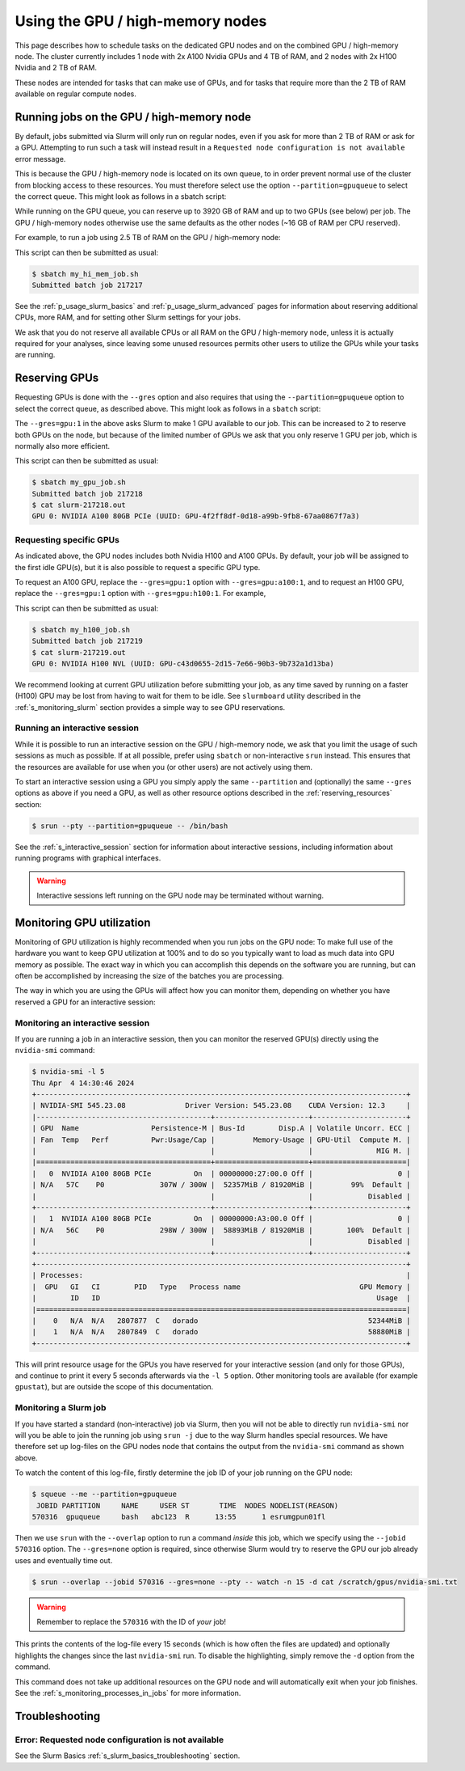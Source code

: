 .. _p_usage_slurm_gpu:

###################################
 Using the GPU / high-memory nodes
###################################

This page describes how to schedule tasks on the dedicated GPU nodes and
on the combined GPU / high-memory node. The cluster currently includes 1
node with 2x A100 Nvidia GPUs and 4 TB of RAM, and 2 nodes with 2x H100
Nvidia and 2 TB of RAM.

These nodes are intended for tasks that can make use of GPUs, and for
tasks that require more than the 2 TB of RAM available on regular
compute nodes.

********************************************
 Running jobs on the GPU / high-memory node
********************************************

By default, jobs submitted via Slurm will only run on regular nodes,
even if you ask for more than 2 TB of RAM or ask for a GPU. Attempting
to run such a task will instead result in a ``Requested node
configuration is not available`` error message.

This is because the GPU / high-memory node is located on its own queue,
to in order prevent normal use of the cluster from blocking access to
these resources. You must therefore select use the option
``--partition=gpuqueue`` to select the correct queue. This might look as
follows in a sbatch script:

.. code-block:: bash
   :emphasize-lines: 2

   #!/bin/bash
   #SBATCH --partition=gpuqueue

   my-memory-hungry-command

While running on the GPU queue, you can reserve up to 3920 GB of RAM and
up to two GPUs (see below) per job. The GPU / high-memory nodes
otherwise use the same defaults as the other nodes (~16 GB of RAM per
CPU reserved).

For example, to run a job using 2.5 TB of RAM on the GPU / high-memory
node:

.. code-block:: bash
   :emphasize-lines: 2

   #!/bin/bash
   #SBATCH --partition=gpuqueue
   #SBATCH --mem 2560G

   my-memory-hungry-command

This script can then be submitted as usual:

.. code-block::

   $ sbatch my_hi_mem_job.sh
   Submitted batch job 217217

See the :ref:`p_usage_slurm_basics` and :ref:`p_usage_slurm_advanced`
pages for information about reserving additional CPUs, more RAM, and for
setting other Slurm settings for your jobs.

We ask that you do not reserve all available CPUs or all RAM on the GPU
/ high-memory node, unless it is actually required for your analyses,
since leaving some unused resources permits other users to utilize the
GPUs while your tasks are running.

****************
 Reserving GPUs
****************

Requesting GPUs is done with the ``--gres`` option and also requires
that using the ``--partition=gpuqueue`` option to select the correct
queue, as described above. This might look as follows in a ``sbatch``
script:

.. code-block:: bash
   :emphasize-lines: 2

   #!/bin/bash
   #SBATCH --partition=gpuqueue --gres=gpu:1

   nvidia-smi -L

The ``--gres=gpu:1`` in the above asks Slurm to make 1 GPU available to
our job. This can be increased to ``2`` to reserve both GPUs on the
node, but because of the limited number of GPUs we ask that you only
reserve 1 GPU per job, which is normally also more efficient.

This script can then be submitted as usual:

.. code-block::

   $ sbatch my_gpu_job.sh
   Submitted batch job 217218
   $ cat slurm-217218.out
   GPU 0: NVIDIA A100 80GB PCIe (UUID: GPU-4f2ff8df-0d18-a99b-9fb8-67aa0867f7a3)

Requesting specific GPUs
========================

As indicated above, the GPU nodes includes both Nvidia H100 and A100
GPUs. By default, your job will be assigned to the first idle GPU(s),
but it is also possible to request a specific GPU type.

To request an A100 GPU, replace the ``--gres=gpu:1`` option with
``--gres=gpu:a100:1``, and to request an H100 GPU, replace the
``--gres=gpu:1`` option with ``--gres=gpu:h100:1``. For example,

.. code-block:: bash
   :emphasize-lines: 2

   #!/bin/bash
   #SBATCH --partition=gpuqueue --gres=gpu:h100:1

   nvidia-smi -L

This script can then be submitted as usual:

.. code-block::

   $ sbatch my_h100_job.sh
   Submitted batch job 217219
   $ cat slurm-217219.out
   GPU 0: NVIDIA H100 NVL (UUID: GPU-c43d0655-2d15-7e66-90b3-9b732a1d13ba)

We recommend looking at current GPU utilization before submitting your
job, as any time saved by running on a faster (H100) GPU may be lost
from having to wait for them to be idle. See ``slurmboard`` utility
described in the :ref:`s_monitoring_slurm` section provides a simple way
to see GPU reservations.

Running an interactive session
==============================

While it is possible to run an interactive session on the GPU /
high-memory node, we ask that you limit the usage of such sessions as
much as possible. If at all possible, prefer using ``sbatch`` or
non-interactive ``srun`` instead. This ensures that the resources are
available for use when you (or other users) are not actively using them.

To start an interactive session using a GPU you simply apply the same
``--partition`` and (optionally) the same ``--gres`` options as above if
you need a GPU, as well as other resource options described in the
:ref:`reserving_resources` section:

.. code-block::

   $ srun --pty --partition=gpuqueue -- /bin/bash

See the :ref:`s_interactive_session` section for information about
interactive sessions, including information about running programs with
graphical interfaces.

.. warning::

   Interactive sessions left running on the GPU node may be terminated
   without warning.

.. _s_monitoring_gpu_utilization:

****************************
 Monitoring GPU utilization
****************************

Monitoring of GPU utilization is highly recommended when you run jobs on
the GPU node: To make full use of the hardware you want to keep GPU
utilization at 100% and to do so you typically want to load as much data
into GPU memory as possible. The exact way in which you can accomplish
this depends on the software you are running, but can often be
accomplished by increasing the size of the batches you are processing.

The way in which you are using the GPUs will affect how you can monitor
them, depending on whether you have reserved a GPU for an interactive
session:

Monitoring an interactive session
=================================

If you are running a job in an interactive session, then you can monitor
the reserved GPU(s) directly using the ``nvidia-smi`` command:

.. code-block::

   $ nvidia-smi -l 5
   Thu Apr  4 14:30:46 2024
   +---------------------------------------------------------------------------------------+
   | NVIDIA-SMI 545.23.08              Driver Version: 545.23.08    CUDA Version: 12.3     |
   |-----------------------------------------+----------------------+----------------------+
   | GPU  Name                 Persistence-M | Bus-Id        Disp.A | Volatile Uncorr. ECC |
   | Fan  Temp   Perf          Pwr:Usage/Cap |         Memory-Usage | GPU-Util  Compute M. |
   |                                         |                      |               MIG M. |
   |=========================================+======================+======================|
   |   0  NVIDIA A100 80GB PCIe          On  | 00000000:27:00.0 Off |                    0 |
   | N/A   57C    P0             307W / 300W |  52357MiB / 81920MiB |         99%  Default |
   |                                         |                      |             Disabled |
   +-----------------------------------------+----------------------+----------------------+
   |   1  NVIDIA A100 80GB PCIe          On  | 00000000:A3:00.0 Off |                    0 |
   | N/A   56C    P0             298W / 300W |  58893MiB / 81920MiB |        100%  Default |
   |                                         |                      |             Disabled |
   +-----------------------------------------+----------------------+----------------------+
   +---------------------------------------------------------------------------------------+
   | Processes:                                                                            |
   |  GPU   GI   CI        PID   Type   Process name                            GPU Memory |
   |        ID   ID                                                                 Usage  |
   |=======================================================================================|
   |    0   N/A  N/A   2807877  C   dorado                                        52344MiB |
   |    1   N/A  N/A   2807849  C   dorado                                        58880MiB |
   +---------------------------------------------------------------------------------------+

This will print resource usage for the GPUs you have reserved for your
interactive session (and only for those GPUs), and continue to print it
every 5 seconds afterwards via the ``-l 5`` option. Other monitoring
tools are available (for example ``gpustat``), but are outside the scope
of this documentation.

Monitoring a Slurm job
======================

If you have started a standard (non-interactive) job via Slurm, then you
will not be able to directly run ``nvidia-smi`` nor will you be able to
join the running job using ``srun -j`` due to the way Slurm handles
special resources. We have therefore set up log-files on the GPU nodes
node that contains the output from the ``nvidia-smi`` command as shown
above.

To watch the content of this log-file, firstly determine the job ID of
your job running on the GPU node:

.. code-block::

   $ squeue --me --partition=gpuqueue
    JOBID PARTITION     NAME     USER ST       TIME  NODES NODELIST(REASON)
   570316  gpuqueue     bash   abc123  R      13:55      1 esrumgpun01fl

Then we use ``srun`` with the ``--overlap`` option to run a command
*inside* this job, which we specify using the ``--jobid 570316`` option.
The ``--gres=none`` option is required, since otherwise Slurm would try
to reserve the GPU our job already uses and eventually time out.

.. code-block::

   $ srun --overlap --jobid 570316 --gres=none --pty -- watch -n 15 -d cat /scratch/gpus/nvidia-smi.txt

.. warning::

   Remember to replace the ``570316`` with the ID of *your* job!

This prints the contents of the log-file every 15 seconds (which is how
often the files are updated) and optionally highlights the changes since
the last ``nvidia-smi`` run. To disable the highlighting, simply remove
the ``-d`` option from the command.

This command does not take up additional resources on the GPU node and
will automatically exit when your job finishes. See the
:ref:`s_monitoring_processes_in_jobs` for more information.

*****************
 Troubleshooting
*****************

Error: Requested node configuration is not available
====================================================

See the Slurm Basics :ref:`s_slurm_basics_troubleshooting` section.
